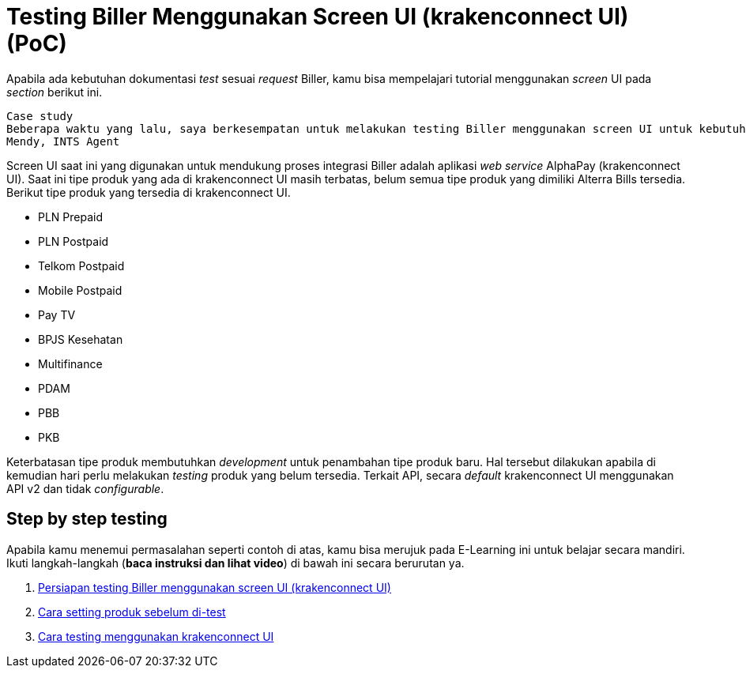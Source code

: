 = Testing Biller Menggunakan Screen UI (krakenconnect UI) (PoC)

Apabila ada kebutuhan dokumentasi _test_ sesuai _request_ Biller, kamu bisa mempelajari tutorial menggunakan _screen_ UI pada _section_ berikut ini.

        Case study
        Beberapa waktu yang lalu, saya berkesempatan untuk melakukan testing Biller menggunakan screen UI untuk kebutuhan pengecekan oleh Biller. Salah satu contohnya adalah Biller Bank Artha Graha dengan produk yang diintegrasikan adalah PLN Postpaid pada semester 2 tahun 2021. Kali ini saya akan share bagaimana proses testing oleh Post-dev untuk Biller yang menggunakan screen UI.
        Mendy, INTS Agent

Screen UI saat ini yang digunakan untuk mendukung proses integrasi Biller adalah aplikasi _web service_ AlphaPay (krakenconnect UI). Saat ini tipe produk yang ada di krakenconnect UI masih terbatas, belum semua tipe produk yang dimiliki Alterra Bills tersedia. Berikut tipe produk yang tersedia di krakenconnect UI.

* PLN Prepaid
* PLN Postpaid
* Telkom Postpaid
* Mobile Postpaid
* Pay TV
* BPJS Kesehatan
* Multifinance
* PDAM
* PBB
* PKB

Keterbatasan tipe produk membutuhkan _development_ untuk penambahan tipe produk baru. Hal tersebut dilakukan apabila di kemudian hari perlu melakukan _testing_ produk yang belum tersedia. Terkait API, secara _default_ krakenconnect UI menggunakan API v2 dan tidak _configurable_.

== *Step by step testing*

Apabila kamu menemui permasalahan seperti contoh di atas, kamu bisa merujuk pada E-Learning ini untuk belajar secara mandiri. Ikuti langkah-langkah (*baca instruksi dan lihat video*) di bawah ini secara berurutan ya.

1. link:./Persiapan-Testing-Biller-Menggunakan-Screen-UI.adoc[Persiapan testing Biller menggunakan screen UI (krakenconnect UI)]

2. link:./Cara-Setting-Produk-Sebelum-Di-test.adoc[Cara setting produk sebelum di-test]

3. link:./Cara-Testing-Produk-menggunakan-krakenconnect-UI.adoc[Cara testing menggunakan krakenconnect UI]
